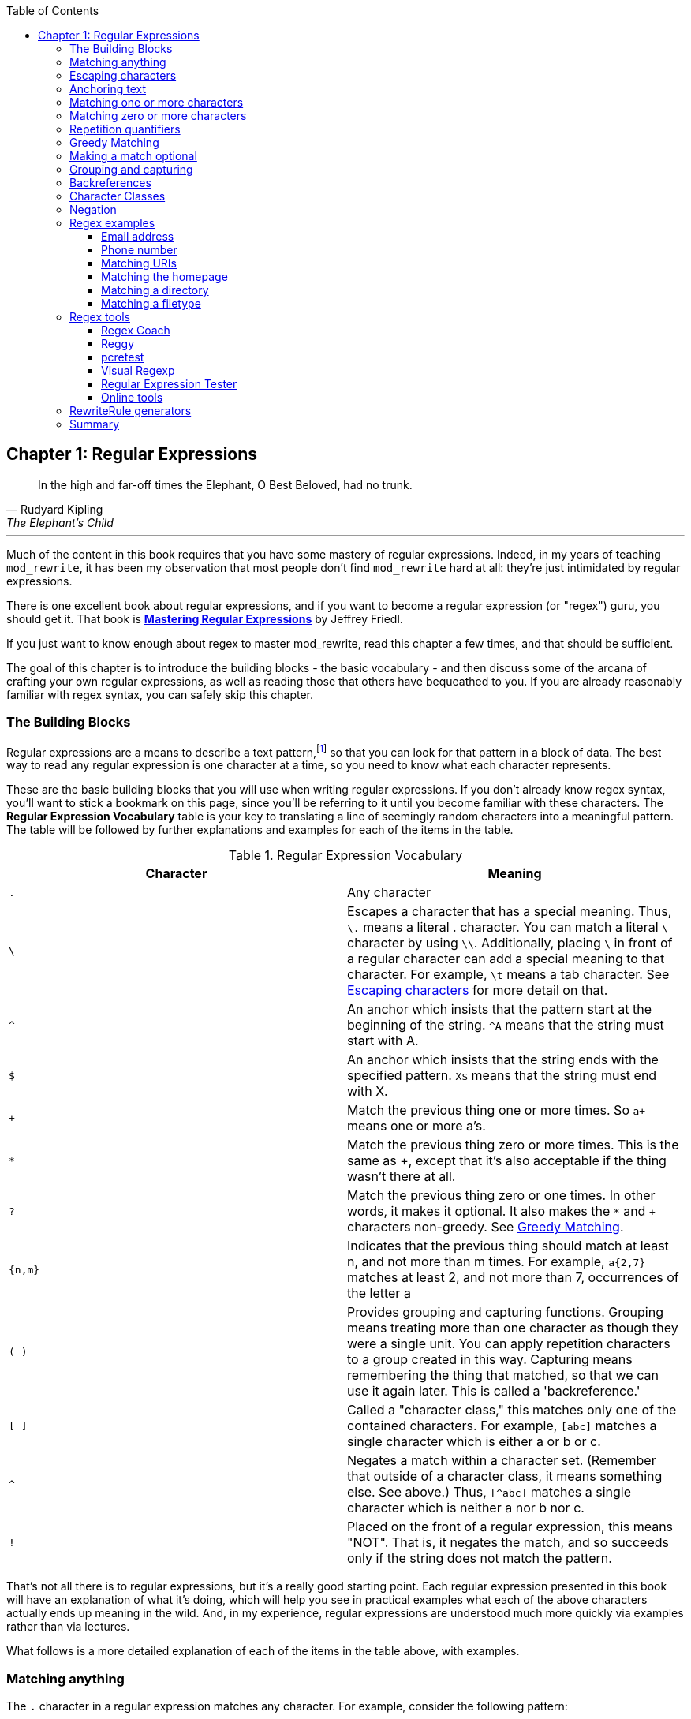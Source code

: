 [book]
:doctype: book
:toclevels: 3
:toc: 


== Chapter 1: Regular Expressions

> In the high and far-off times the Elephant, O Best Beloved, had no trunk.
> -- Rudyard Kipling, The Elephant's Child

---

indexterm:[Regular expressions]
indexterm:[Introduction to regular expressions]
indexterm:[Regex]

Much of the content in this book requires that you have some mastery
of regular expressions. Indeed, in my years of teaching `mod_rewrite`,
it has been my observation that most people don't find `mod_rewrite` hard at
all: they're just intimidated by regular expressions.

indexterm:[Mastering Regular Expressions by Jeffrey Friedl]
indexterm:["Friedl, Jeffrey"]

There is one excellent book about regular expressions, and if you want
to become a regular expression (or "regex") guru, you should get it. That
book is link:http://regex.info/book.html[*Mastering Regular Expressions*]
by Jeffrey Friedl.

If you just want to know enough about regex to master mod_rewrite, read
this chapter a few times, and that should be sufficient.

The goal of this chapter is to introduce the building blocks - the basic 
vocabulary - and then discuss some of the arcana of crafting your own 
regular expressions, as well as reading those that others have bequeathed 
to you.  If you are already reasonably familiar with regex syntax, you 
can safely skip this chapter.

=== The Building Blocks

Regular expressions are a means to describe a text pattern,footnote:[technically,
it's any data, but in the context of Apache httpd, we're primarily 
interested in text as it appears in URLs] so that you can look for 
that pattern in a block of data. The best way to read any regular
expression is one character at a time, so you need to know what 
each character represents.

These are the basic building blocks that you will use when writing regular expressions. If 
you don't already know regex syntax, you'll want to stick a bookmark on this page, since you'll be 
referring to it until you become familiar with these characters. The 
*Regular Expression Vocabulary* table is your key to 
translating a line of seemingly random characters into a meaningful pattern. The table will be 
followed by further explanations and examples for each of the items in the table.

indexterm:[Regular expression vocabulary]
[options="header"]
.Regular Expression Vocabulary
|=====================
| Character | Meaning
|`.`  |        Any character
|`\` |        Escapes a character that has a special meaning. Thus, `\.`  means a literal . character. You can match a literal `\` character by using `\\`. Additionally, placing `\` in front of a regular character can add a special meaning to that character. For example, `\t` means a tab character. See <<Escaping_characters>> for more detail on that.
|`^`  |        An anchor which insists that the pattern start at the beginning of the string. `^A` means that the string must start with A.
|`$`  |        An anchor which insists that the string ends with the specified pattern. `X$` means that the string must end with X.
|`+` |        Match the previous thing one or more times. So `a+` means one or more a's.
|`*` |        Match the previous thing zero or more times. This is the same as +, except that it's also acceptable if the thing wasn't there at all.
|`?`  |        Match the previous thing zero or one times. In other words, it makes it optional. It also makes the `*` and `+` characters non-greedy. See <<Greedy>>.
|`{n,m}`  |    Indicates that the previous thing should match at least n, and not more than m times. For example, `a{2,7}` matches at least 2, and not more than 7, occurrences of the letter a
|`( )`    |    Provides grouping and capturing functions. Grouping means treating more than one character as though they were a single unit. You can apply repetition characters to a group created in this way.
            Capturing means remembering the thing that matched, so that we can use it again later. This is called a 'backreference.'
|`[ ]`    |    Called a "character class," this matches only one of the contained characters. For example, `[abc]` matches a single character which is either a or b or c.
|`^`     |     Negates a match within a character set. (Remember that outside of a character class, it means something else. See above.) Thus, `[^abc]` matches a single character which is neither a nor b nor c.
|`!`     |     Placed on the front of a regular expression, this means "NOT". That is, it negates the match, and so succeeds only if the string does not match the pattern.
|=====================

That's not all there is to regular expressions, but it's a really good starting point. 
Each regular expression presented in this book will have an explanation of what it's doing, 
which will help you see in practical examples what each of the above characters actually ends 
up meaning in the wild. And, in my experience, regular expressions are understood much 
more quickly via examples rather than via lectures.

What follows is a more detailed explanation of each of the items in the table above, with 
examples.

[[Wildcard_character]]
=== Matching anything
indexterm:[Wildcard]
indexterm:[.]

The `.` character in a regular expression matches any character. For example, 
consider the following pattern:

----
a.c
----

That pattern matches a string containing `a`, followed by any character, followed by `c`. So, 
that pattern matches the strings "abc", "ancient", and "warcraft", each of which contain 
that pattern. It does not match "tragic", on the other hand, because there are two characters 
between the a and the c. That is, the `.` by itself, matches a single character only.

The `.` character is very frequently used in connection with
`*` to mean "match everything". You'll see the `(.*)`
pattern appearing often throughout this book, and throughout examples
that you see online. And while it's often what you want, it's just as
often used incorrectly. Remember that while `(.*)` matches any
string, so will the simpler and faster pattern `^` because every
string has a start (even an empty string) and so `^` matches it.

It's faster, too, because while `(.*)` has to match all the way out to
the end of the string, `^` only has to note that the string has a
beginning, and then it is done. Note also that the pattern `(.*)`
has parenthesis and therefore captures the matched string into the
variable `$1`. If you're not planning to use `$1` in a later
substitution, then this, in addition to being a waste of computation
cycles, is a waste of memory.

While considerations of this kind probably won't save you a noticeable
amount of time, getting into the habit of writing efficient regular
expressions will, in the long run, not only save you these small
amounts, but will result in rules that are easier to understand and
easier to maintain, because they match only what you're interested in,
and nothing more.

[[Escaping_characters]]
=== Escaping characters
indexterm:[Escape]
indexterm:[Metacharacters]
indexterm:[Backslash]
indexterm:[Slash]

The backslash, or escape character, either adds special meaning to a character, or removes it, 
depending on the context. For example, you've already been told that the `.` character has 
special meaning. But if you want to match the literal `.` character, then you need to escape it 
with the backslash. So, while `.` means "any character," `\.` means a literal "." character.

Conversely, some characters gain special meaning when prefixed by a `\` character. For example, 
while s means a literal "s" character, `\s` means a "whitespace" character. That is, a space or a tab.

The *Metacharacter* table below lists useful escape characters that you'll
see throughout the book and can be used as shorthand for more
verbose patterns.

indexterm:[Metacharacter table]
[options="header"]
.Metacharacters
|=====================
|Character |  Meaning
|\d  |     Match any character in the range 0 - 9
|\D  |     Match any character NOT in the range 0 - 9
|\s  |     Match any whitespace characters (space, tab etc.).
|\S  |     Match any character NOT whitespace (space, tab).
|\w  |     Match any character in the range 0 - 9, A - Z and a - z
|\W  |     Match any character NOT the range 0 - 9, A - Z and a - z
|\b  |     Word boundary. Match any character(s) at the beginning (`\babc`) and/or end (`abc\b`) of a word, thus `\bcow\b` will match cow but not cows, but `\bcow` will match cows.
|\B  |     Not a word boundary. Match any character(s) NOT at the beginning(`\Babc`) and/or end (`cow\B`) of a word, thus `\Bcow\B` will match scows but not cows, but `cow\B` will match coward.
|\t  |     Match a tab character
|\n  |     Match a newline character
|\x  |     Matches a character with a particular hex code. For example, `\x5A` would match a Z, which has a hex code of 5A.
|=====================


The term "metacharacter" is often also applied to characters such as `.` and `$`
which have special meanings within regular expressions.

=== Anchoring text
indexterm:[Anchors]
indexterm:[^]
indexterm:[$]


Referred to as anchor characters, these ensure that a string starts with, or ends with, a 
particular character, or sequence of characters. Since this is a very common need, these are 
included in this basic vocabulary. Consider the examples in the `anchor examples table`_ 

indexterm:[Anchor examples]
[options="header"]
.Anchor examples
|=====================
|Example | Meaning
|`^/`   |   This matches any string that starts with a slash
|`.jpg$` |  This pattern matches any string that ends with .jpg.
|`/$`    |  Matches a string that starts with, and ends with, a slash. That is, it will only match a string that is a single slash, and nothing else.
|`^$`    |  Matched an empty string - that is, a string that has nothing between its start and its end.
|=====================


Remember, as you craft your regular expressions, that they are, by
default, a substring match. Which is to say, a pattern of `cow`
matches cow, scow, coward, and pericowperitis, because they all
contain "cow" somewhere in them. Using the anchor characters allow you
to be more specific as to what you wanted to match. The `\b`
metacharacter, introduced above, can also be useful in some contexts,
but perhaps less so when you're dealing with URLs.

=== Matching one or more characters
indexterm:[+]
indexterm:[Matching one or more characters]

The + character allows a pattern or character to match more than once. For example, the 
following pattern will allow for common misspellings of the word "giraffe".

----
giraf+e+
----

This pattern will allow one or more f's, as well as one or more e's. So it matches "girafe", "giraffe", and "giraffee". It will also match "girafffffeeeeee".

Be sure to use `+` rather than `*` when you want to ensure non-empty matches.

=== Matching zero or more characters
indexterm:[*]
indexterm:[Matching zero or more characters]

The `*` character allows the previous character to match zero or more times. That is to say, it's
exactly the same as +, except that it also allows for the pattern to not match at all. This is
often used when + was meant, which can result in some confusion when it matches an empty
string. As an example, we'll use a slight modification of the pattern used in the above
section:

----
giraf*e*
----

This pattern matches the same strings listed above ("giraffe", "girafe" and "giraffee") but will also match the string "giraeeeee", which contains zero "f" characters, as well as the string "gira", which contains zero "f" characters and zero "e" characters.

Most commonly, you'll see it used in conjunction with the . character, meaning "match anything." Frequently, in that case, the person using it has forgotten that regular expressions are substring matches. For example, consider this pattern:

----
.*\.gif$
----

The intent of that pattern is to match any string ending in .gif. The `$` insists that it is at the 
end of the string, and the `\` before the . makes that a literal . character, rather than the wildcard 
. character. In this particular case, the `.*` was there to mean "starts with anything," but is 
completely unnecessary, and will only serve to consume time in the matching process.

A more useful example of the `*` character is one which checks for a comment line in an 
Apache configuration file. The first non-space character needs to be a `#`, but the spaces are 
optional:

----
^\s*#
----

This pattern, then, matches a string that might (but doesn't have to) begin with 
whitespace, followed by a `#`. This ensures that the first non-space character of the line is a `#`.

=== Repetition quantifiers
indexterm:["{n,m}"]
indexterm:[Repetition]

If you want to match a particular number of times, you can use the
`{n,m}` quantifier to specify the range of times you wish to match.
The possibilities of how you can specify this are shown in the table
below.

[options="header"]
.Repetition quantifiers
|==============================
|Pattern |Meaning
|{n}     |Match exactly n times
|{n,}    |Match at least n times
|{n,m}   |Match at least n times, but not more than m times
|==============================

These repetition quantifiers may be applied to a single character, or to
a grouping. For example:

----
\d{1,3}
----

will match 1, 2, or 3 digits.

----
[abc]{2,5}
----

Will match anywhere from 2 to 5 instances of a, b, or c.

[[Greedy]]
=== Greedy Matching
indexterm:[Greedy matching]

In the case of all of the repetition characters above, matching is greedy. That is, the regular 
expression matches as much as it possibly can. That is, if you apply the regular expression 
`a+` to the string `aaaa`, matches the entire string, and not be satisfied by just the first 
a. This is particularly important when you are using the `.*` syntax, which can 
occasionally match more than you thought it would. I'll give some examples of this after 
we've discussed a few more metacharacters.

On the other hand, if you wish for matches to not be greedy, you can
offset the greedy nature of the repetition character by putting a `?`
after it.

Consider, for example, a scenario where I want to match everything between two
slashes in a URL. I'll be applying the regular expression to the URI
`/one/two/three/`, and I'll try a greedy, and not-greedy, regular
expression. The `table of greedy examples`_ shows the results of these
patterns.

indexterm:[Examples of greedy matching]
indexterm:[Greedy matching,examples]
[options="header"]
.Examples of greedy matching
|============================
|Pattern | Matches
|`/(.*)/`  | one/two/three
|`/(.*?)/` | one
|============================

The first regex is greedy, and matches as much as it possibly can, going
out to the last slash. The second is non-greedy, and so stops as early as it can, when it encounters the second slash.

=== Making a match optional
indexterm:[Optional matching]
indexterm:["?"]

The `?` character makes a single character match optional. This is extremely useful for 
common misspellings, or elements that may, or may not, appear in a string. For example, you 
might use it in a word when you're not sure whether it's supposed to be hyphenated:

----
e-?mail
----

The above pattern matches both "email" and "e-mail", so that either
spelling will be accepted. Likewise, you could use:

----
colou?r
----

to match the word color both as it is spelled in the USA, and the way
that it is spelled in the rest of the world.

Additionally, the `?` character turns off the "greedy" nature of the `+` 
and `*` characters. Thus, putting a `?` after a `+` or a 
`*` will make it match as little as it possibly can. See <<Greedy>>.

Further examples of the greedy vs. non-greed behavior will follow once we have learned 
about backreferences.


=== Grouping and capturing
indexterm:[Grouping]
indexterm:[Capturing]
indexterm:[( )]

Parentheses allow you to group several characters as a unit, and also to capture the results of 
a match for later use. The ability to treat several characters as a unit is extremely useful in 
pattern matching. Think of it as combining several atoms into a single molecule. For example, consider this example:

----
(abc)+
----

This will look for the sequence "abc" appearing one or more times, and so would match the string "abc" and the string "abcabc".

=== Backreferences
indexterm:[Backreferences]
indexterm:[$1]
indexterm:[%1]

Even more useful is the "capturing" functionality of the parentheses. Once a pattern has 
matched, you often want to know what matched, so that you can use it later. This is usually 
referred to as "backreferences."

For example, you may be looking for a .gif file, as in the example above, and you really 
want to know what .gif file you matched. By capturing the filename with parentheses, you can 
use it later on:

----
(.*\.gif)$
----

In the event that this pattern matches, we will capture the matching value in a special 
variable, `$1`. (In some contexts, the variable may be called `%1` instead.) If you have more 
than one set of parentheses, the second one will be captured to the variable `$2`, the third to `$3`, 
and so on. Only values up through `$9` are available, however.  The reason for this is that `$10` 
would be ambiguous. It might mean `$1`, followed by a literal zero (0), or it might mean `$10`.  
Rather than providing additional syntax to disambiguate this term, the designer of 
mod_rewrite instead chose to only provide backreferences through `$9`.

The exact way in which you can exploit this feature will be more obvious later, once we 
start looking at the RewriteRule directive in :ref:`RewriteRule`

Consider these two patterns, applied to the string "canadian".

----
c(.*)n
c(.*?)n
----

The first pattern will return with a value of "anadia" in `$1`, since it will match as much as it possibly can between the first c and the last n it sees. The second, on the other hand, will return 
with `$1` set to "a", since it is non-greedy, and so stops at the first n it sees. 

TODO Recommend the correct regex tool

It is instructive to acquire a tool such as Regex Coach, or Rebug, mentioned in the <<Regex_Tools>> section below, and feed them these patterns and strings, to watch them match the different parts 
of the string. *Mastering Regular Expressions* also has a very complete treatment of 
backreferences, greedy matching, and what actually happens during the matching phase.

=== Character Classes
indexterm:[[ \]]
indexterm:[Character classes]

A character class allows you to define a set of characters, and match any one of them. There 
are several built-in character classes, like the `\s` metacharacter that you saw above.  Using the `[ ]` notation lets you define your own
custom character classes. As a very simple example, consider the following:

----
[abc]
----

This character class matches the letter a, or the letter b, or the letter c. For example, if 
we wanted to match the subset of users whose usernames started with one of those letters, we 
might look for the pattern:

----
/home/([abc].*)
----

This combines several of the characters that have been described above. It ends up matching a 
directory path for that subset of users, and the username ends up in the `$1` variable. Well, actually, not quite, as we'll see in a minute, but almost.

The character class syntax also allows you to specify a range of characters fairly easily. 
For example, if you wanted to match a number between 1 and 5, you can use the character class `[1-5]`.

Within a character class, the `^` character has special meaning, if it is the first character in 
the class. The character class `[^abc]` is the opposite of the character class `[abc]`. That is, it 
matches any character which is not a, b, or c.

Which brings us back to the example above, where we are attempting to match a 
username starting with a, b, or c. The problem with the example is that the `*` character is 
greedy, meaning that it attempts to match as much as it possibly can. If we want to force it to 
stop matching when it reaches a slash, we need to match only "not slash" characters:

::

    /home/([abc][^/]+)

I've replaced the `.*` with `[^/]+` which has the effect that, rather than matching any 
character, it matches only not-slash characters. In other words, it will only match up to a 
slash, or the end of the string, whichever comes first. Also, I've used `+` instead of `*`, since 
one-character usernames are typically not permitted. Now, `$1` will contain the username, 
whereas, before, it could possibly have contained other directory path components after the 
username.

=== Negation

.. index:: Negation
.. index:: !

Finally, if you wish to negate an entire regular expression match, prefix it with !. This is not 
consistent across all regular expression implementations, but can be used in a 
number of them. A very common use of this in the context of rewrite rules will be to indicate 
that you want a pattern to apply to all directories except for one. So, for example, if we 
wanted to exclude the /images directory from consideration, we would match the /images 
directory, but then negate the match, thus:

::

    !^/images

This matches any path not starting with `/images`. We'll see more of this kind of pattern match especially in the chapter :ref:`Proxying with mod_rewrite`.

=== Regex examples

.. index:: Examples
.. index:: Regex examples

A few examples may be instructive in your understanding of how regular expressions 
work. We'll start with a few of the cases that you may frequently encounter, and suggest a 
few alternate solutions to each.

==== Email address

.. index:: Email address

We'll start with a common favorite. You want to craft a regular expression that matches 
an email address. The general format of an email address is "something @ something dot something". When you are crafting a regular expression from scratch, it's good to express the 
pattern to yourself in terms like this, because it's a good start towards writing the expression 
itself.

To express this as a regular expression, let's take the component parts. The catch all 
"something" part can likely be expressed as `.*` and the `.` and `@` parts are literal characters.
So, this gives us a starting point of:

----
.*@.*\..*
----

This is a good start, and matches most email addresses. It will probably match all email 
addresses. However, it will also match a lot of stuff that isn't email addresses, like 
"@@@.@", "@.com", and "This isn't an em@il address." So we have to try something a little more specific.

We want to require that the "something" before the @ sign is not zero length, and 
contains certain types of characters. For example, it should be alpha-numeric, but may also 
contain certain other special characters, like dot, underscore, or dash.

Fortunately, PCRE provides us with a convenient way to say "alpha-numeric 
characters,", using a named character class. There are quite a number of these, such as 
`[:alpha:]` to match letters, `[:digit:]` to match numbers 0 through 9, and `[:alnum:]` to match 
alpha-numeric characters.

Next, we want to ensure that the domain name part of the pattern is alphanumeric too, 
except that the top level domain (tld), i.e., the last part of the domain name, must be letters.

And we want to allow an arbitrary number of dots in the hostname, so that "a.com" and 
"mail.s.ms.uky.edu" are both valid hostname portions of an email address.
So we can say the above description as:

::

    ^[:alnum:]._-]@([:alnum:]+\.)+[:alpha:]+$

This is far more specific, and will match most valid email addresses.
However, it will also exclude a few edge-cases, as well as allowing some
things that are not valid addresses, such as invalid domain names.

You should note that this was something of a fool's errand -  there does not exist a regular expression
that matches all possible email addresses. Indeed, I started with
this example to give you a flavor for just how complicated it can be to
craft a pattern for something that is not well defined.

For more discussion of writing regular expressions to match email
addresses, simply search for `email regex` in your favorite search
engine, and you'll find many, many articles about how and why it is
impossible. 

==== Phone number

.. index:: Phone number

Next we'll consider the problem of matching a phone number. This is much harder than it 
would at first appear. We'll assume, for the sake of simplicity, that we're just trying to match 
US phone numbers, which are 10 numbers.

The number consists of three numbers, then three more, then four more. These numbers 
may, or may not, be separated by a variety of things. The first three may or may not be 
enclosed in parentheses. So we'll try something like this:

::

    \(?\d{3}\)?[-. ]?\d{3}[-. ]?\d{4}

This pattern matches most US phone numbers, in most of the ordinary formats. The 
first three numbers may or may not be in parentheses, and the blocks of numbers may or may 
not be separated by dashes (-), dots (.) or spaces.

It is still far from foolproof, because users will come up with ways to submit data in 
unexpected format.

Let's go though the rule one piece at a time:

`\(?` - This sub-pattern represents an optional opening parenthesis. The backslash is 
necessary because parentheses already have special meaning in regular
expressions. We want to remove 
that special meaning, and have a literal opening parenthesis. The question mark makes this 
character optional. That is, the person entering the data may or may not enclose the first three 
numbers with parenthesis, and we want to ensure that either one is acceptable.

`\d{3}` - `\d` means a digit. (Remember: d for digit.) This can also be written as `[:digit:]`, but the `\d` notation tends to be more 
common, for the simple reason that it's less to type. The `{3}` following the `\d` indicates that 
we want to match the character exactly three times. That is, we require three digits in this 
portion of the match, or it will return failure.

See the section _Repetition quantifiers_ for the various syntaxes you
can use to indicate the number of repetitions you want.

`\)?` - Like the opening parenthesis we started with, this is an optional closing parenthesis.

`[-. ]?` - Another optional character, this allows, but does not require, a dash, a dot, or a 
space, to appear between the first three numbers and the next three numbers.

If you discover that your users are separating blocks with some other
character, you can add that to the character class. So, for example, if
they are using an underscore, you would modify this part of the pattern to be `[-._ ]`
instead, to include this new character.

The rest of the expression is exactly the same as what we have already done, except that the last block of numbers contains 4 numbers, rather than three.

The next step in crafting a regular expression is to think of the ways in which your 
pattern will break, and whether it is worth the additional work to catch these edge cases. For 
example, some users will enter a 1 before the entire number. Some phone numbers will have 
an extension number on the end. And that one hard-to-please user will insist on separating the 
numbers with a slash rather than one of the characters we have specified. These can probably 
be solved with a more complex regex, but the increased complexity comes at the price of 
speed, as well as a loss of readability. It took a page to explain what the current regex does, 
and that's at least some indication of how much time it would take you to decipher a regex 
when you come back to it in a few months and have forgotten what it is supposed to be 
doing.

==== Matching URIs

Finally, since this is, after all, a book about mod_rewrite, it seems reasonable to give 
some examples of matching URIs, as that is what you will primarily be doing for the rest of 
the book.

Most of the directives that we will discuss in the remainder of the book, take regular 
expressions as one of their arguments. And, much of the time, those regular expressions will 
describe a URI, which is the technical term for the resource that was requested from your 
server. And most of the time, that means everything after the http://www.domain.com part of the 
web address.

I'll give several common examples of things that you might want to match.

==== Matching the homepage

Very frequently, people will want to match the home page of the website. Typically, that 
means that the requested URI is either nothing at all, or is /, or is some index page such as 
/index.html or /index.php. The case where it is nothing at all would be when the requested 
address was http://www.example.com with no trailing slash.

First, I'll consider the case where they request either http://www.example.com or 
http://www.example.com/ (ie, with or without the trailing slash, but with no file requested). In 
other words, we want to match an optional slash. 

As you probably remember from earlier, you use the `?` character to make a match 
optional. Thus, we have: `^/?$`

This matches a string that starts with, and ends with, an optional slash. Or, stated 
differently, it matches either something that starts ends with a slash, or something that starts 
and ends with nothing.

Next, we introduce the additional complexity of the file name. That is, we want to match 
any of the following four strings:

* The empty string - that is, they requested http://www.example.com with no trailing slash.
* / - they requested http://www.example.com/ with a trailing slash.
* /index.html
* /index.php

We'll build on the regex that we had last time, adding these additional requirements:

----
^/?(index\.(html|php))?$
----

This isn't quite right, as you'll see in a moment, but it's mostly right. It does, however, introduce a new syntax that hasn't been mentioned heretofore. That is the `|` syntax, which has 
the fancy name of "alternation" and means "one or the other." So (html|php) means "either 'html' or 'php'."

So, we've got a regex that means a string that starts with a slash (optional) followed by 
index., followed by either `html` or `php`, and that entire string (starting with the index) is also 
optional, and then the string ends.

The one problem with this regex is that it also matches the strings 'index.php' and 
'index.html', without a leading slash. While, strictly speaking, this is incorrect, in the actual 
context of matching a URI, it is probably fine, in most scenarios, to
ignore that particular technicality. Note, however, that there are lots
of people who spend a lot of time trying to figure out how to exploit
technicalities like this, so be careful.

==== Matching a directory

indexterm:[Directory]

If you wanted to find out what directory a particular requested URI was in, or, perhaps, 
what keyword it started with, you need to match everything up to the first slash. This will 
look something like the following: 

----
^/([^/]+)
----


This regex has a number of components. First, there's the standard `^/` which we'll see a 
lot, meaning "starts with a slash." Following that, we have the character class `[^/]`, which will 
match any "not slash" character. This is followed by a + indicating that we want one or more 
of them, and enclosed in parentheses so that we can have the value for later observation, in `$1`.

==== Matching a filetype

For the third example, we'll try to match everything that has a particular file extension. 
This, too, is a very common need. For example, we want to match everything that is an image 
file. The following regex will do that, for the most common image types:

----
\.(jpg|gif|png)$
----

Later on, you'll see how to make this case insensitive, so that files with upper-case file 
extensions are also matched.

[[Regex_Tools]]
=== Regex tools
indexterm:[Regular expression tools]
indexterm:[Tools,regular expressions]

TODO Ensure that these tools all still exist.

If you're going to spend more than just a little time messing with regexes, you're 
eventually going to want a tool that helps you visualize what's going on. There are a number 
of them available, each of which has different strengths and weaknesses. You'll find that 
most of the really good tools for regular expression development come out of the Perl 
community, where regular expressions are particularly popular, and tend to get used in 
almost every program.

==== Regex Coach
indexterm:[Regex coach]

Regex Coach is available for Windows and Linux, 
and can be downloaded from <http://www.weitz.de/regex-coach>. 
Regex Coach allows you to step through a regular expression and watch
what it does and does not match. This can be extremely instructive in
learning to write your own regular expressions.

TODO:: SCREENSHOT

Regex Coach is free, but it is not Open Source.

==== Reggy
indexterm:[Reggy]

Reggy is a Mac OS X application that provides a simple interface for
crafting and testing regular expressions. It will identify what parts of
a string are matched by your regular expression.

Reggy is available at <http://code.google.com/p/reggy/> and is
licensed under the GPL.

TODO:: SCREENSHOT

==== pcretest
indexterm:[pcretest]

pcretest is a command-line regular expression tester that is available
on most distributions of Linux, where it is usually installed by
default.

In addition to simply telling you whether a particular string matched or
not, it will also tell you what each of the various backreferences will
be set to.

In the SCREENSHOT you can see what each of the various backreferences
will be set to once the regular expression has been evaluated.

TODO: Screen shot

==== Visual Regexp
indexterm:[Visual Regexp]

Visual Regexp, available at <http://laurent.riesterer.free.fr/regexp/>, has more features
than the options listed above, and might be a good option once you have
mastered the basics of regular expressions and are ready to move onto
something a little more sophisticated. It shows backreferences, and
offers a wide variety of suggestions to help build a regex.

Visual Regexp is available as a Windows executable or as a Tcl/Tk
script. 

TODO:: SCREENSHOT

==== Regular Expression Tester
indexterm:[Regular Expression Tester]

Rather than being a stand-alone application like the others listed
above, this is a Firefox plugin. It's available at
<https://addons.mozilla.org/en-US/firefox/addon/2077>, and, of
course, requires Firefox to work.

==== Online tools

.. index:: Online regex testers

In addition to these tools, there are many online tools, which you can
use without having to download or install anything. These are of a wide
variety of feature sets and quality, so I'd encourage you to shop around
a little to find one that seems to work well. These appear and disappear
on a weekly basis, and so I can't promise that these sites will still
be available at the time that you read this, but here are some that are
worth mentioning at the time of writing:

===== RegExr

.. index:: RegExr

<http://gskinner.com/RegExr/> - Includes a variety of pre-defined
character classes, and the ability to save your regular expressions for
later reference. Requires Javascript to use.

===== Regex Pal

.. index:: Regex Pal



<http://regexpal.com/> - Less full-featured than RegExr, but
sufficient for the purpose of crafting and testing regular expressions
for the purpose of mod_rewrite, which doesn't require replace
functionality or multi-line matches.

=== RewriteRule generators

You may find various websites that purport to be RewriteRule generators.
I strongly encourage you to avoid these, and instead to learn how to
craft your own rules. I've evaluated several of these sites, and every
one has resulted in RewriteRule directives that were either enormously
inefficient, or completely wrong.

=== Summary

Having a good grasp of Regular Expressions is a necessary prerequisite 
to working with mod_rewrite. All too often, people try to build regular 
expressions by the brute-force method, trying various different 
combinations at random until something seems to mostly work. This 
results in expressions that are inefficient and fragile, as well as a 
great waste of time, and much frustration.

Keep a bookmark in this chapter, and refer back to it when you're trying 
to figure out what a particular regex is doing.

Other recommended reference sources include the Perl regular expression 
documentation, which you can find online at 
<http://www.perldoc.com/perl5.8.0/pod/perlre.html> or by typing 
`perldoc perlre` at your command line, and the PCRE documentation, which 
you can find online at <http://pcre.org/pcre.txt>. This is useful even
if you're using regex in other implementations (like `mod_rewrite`, for
example), since the syntax is largely the same across implementations.

